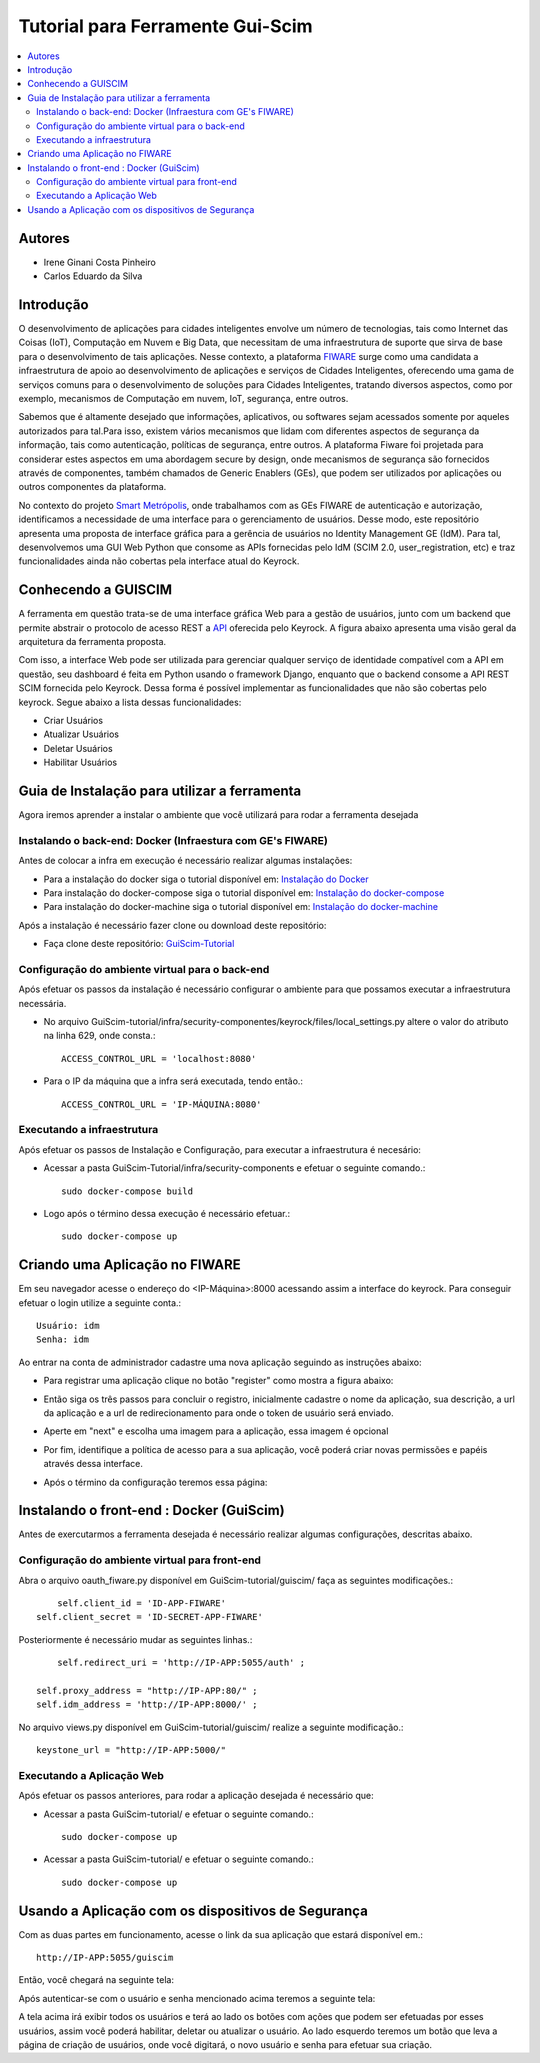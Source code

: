 *************************************
Tutorial para Ferramente Gui-Scim 
*************************************

.. contents::
   :local:
   :depth: 3


.. _autores:

Autores
=======

- Irene Ginani Costa Pinheiro
- Carlos Eduardo da Silva
    
Introdução
===============
    

O desenvolvimento de aplicações para cidades inteligentes envolve um número de tecnologias, tais como Internet das Coisas (IoT), Computação em Nuvem e Big Data, que necessitam de uma infraestrutura de suporte que sirva de base para o desenvolvimento de tais aplicações. 
Nesse contexto, a plataforma `FIWARE <https://www.fiware.org/>`_ surge como uma candidata a infraestrutura de apoio ao desenvolvimento de aplicações e serviços de Cidades Inteligentes, oferecendo uma gama de serviços comuns para o desenvolvimento de soluções para Cidades Inteligentes, tratando diversos aspectos, como por exemplo, mecanismos de Computação em nuvem, IoT, segurança, entre outros.

Sabemos que é altamente desejado que informações, aplicativos, ou softwares sejam acessados somente por aqueles autorizados para tal.Para isso, existem vários mecanismos que lidam com diferentes aspectos de segurança da informação, tais como autenticação, políticas de segurança, entre outros. 
A plataforma Fiware foi projetada para considerar estes aspectos em uma abordagem secure by design, onde mecanismos de segurança são fornecidos através de componentes, também chamados de Generic Enablers (GEs), que podem ser utilizados por aplicações ou outros componentes da plataforma.

No contexto do projeto `Smart Metrópolis <http://smartmetropolis.imd.ufrn.br/>`_, onde trabalhamos com as GEs FIWARE de autenticação e autorização, identificamos a necessidade de uma interface para o gerenciamento de usuários.
Desse modo, este repositório apresenta uma proposta de interface gráfica para a gerência de usuários no Identity Management GE (IdM). 
Para tal, desenvolvemos uma GUI Web Python que consome as APIs fornecidas pelo IdM (SCIM 2.0, user_registration, etc) e traz funcionalidades ainda não cobertas pela interface atual do Keyrock.    
    
Conhecendo a GUISCIM
=======================

A ferramenta em questão trata-se de uma interface gráfica Web para a gestão de usuários, junto com
um backend que permite abstrair o protocolo de acesso REST a `API <https://keyrock.docs.apiary.io/#reference>`_ oferecida
pelo Keyrock. A figura abaixo apresenta uma visão geral da arquitetura da ferramenta proposta. 

.. image:: documentacao/source/imagens/1.png

Com isso, a interface Web pode ser utilizada para gerenciar qualquer serviço de identidade
compatı́vel com a API em questão, seu dashboard é feita em Python usando o framework Django, enquanto
que o backend consome a API REST SCIM fornecida pelo Keyrock. Dessa forma é possível implementar as funcionalidades que não são cobertas pelo keyrock. Segue abaixo a lista dessas funcionalidades:

- Criar Usuários
- Atualizar Usuários
- Deletar Usuários
- Habilitar Usuários


Guia de Instalação para utilizar a ferramenta
==============================================


Agora iremos aprender a instalar o ambiente que você utilizará para rodar a ferramenta desejada


Instalando o back-end: Docker (Infraestura com GE's FIWARE)
-----------------------------------------------------------

Antes de colocar a infra em execução é necessário realizar algumas instalações:

- Para a instalação do docker siga o tutorial disponível em: `Instalação do Docker <https://www.digitalocean.com/community/tutorials/como-instalar-e-usar-o-docker-no-ubuntu-16-04-pt>`_

- Para instalação do docker-compose siga o tutorial disponível em: `Instalação do docker-compose <https://www.digitalocean.com/community/tutorials/how-to-install-docker-compose-on-ubuntu-16-04>`_

- Para instalação do docker-machine siga o tutorial disponível em: `Instalação do docker-machine <https://www.digitalocean.com/community/tutorials/how-to-provision-and-manage-remote-docker-hosts-with-docker-machine-on-ubuntu-16-04>`_

Após a instalação é necessário fazer clone ou download deste repositório:

- Faça clone deste repositório: `GuiScim-Tutorial <https://github.com/FIoT-Client/GuiScim-Tutorial>`_


Configuração do ambiente virtual para o back-end
-------------------------------------------------

Após efetuar os passos da instalação é necessário configurar o ambiente para que possamos executar a infraestrutura necessária.

- No arquivo GuiScim-tutorial/infra/security-componentes/keyrock/files/local_settings.py altere o valor do atributo na linha 629, onde consta.::
				
	ACCESS_CONTROL_URL = 'localhost:8080'

- Para o IP da máquina que a infra será executada, tendo então.::
				
	ACCESS_CONTROL_URL = 'IP-MÁQUINA:8080'

Executando a infraestrutura
----------------------------

Após efetuar os passos de Instalação e Configuração, para executar a infraestrutura é necesário:

- Acessar a pasta GuiScim-Tutorial/infra/security-components e efetuar o seguinte comando.::
					
	sudo docker-compose build

- Logo após o término dessa execução é necessário efetuar.::

	sudo docker-compose up

Criando uma Aplicação no FIWARE
================================

Em seu navegador acesse o endereço do <IP-Máquina>:8000 acessando assim a interface do keyrock. Para conseguir efetuar o login utilize a seguinte conta.:: 

    Usuário: idm
    Senha: idm
 
Ao entrar na conta de administrador cadastre uma nova aplicação seguindo as instruções abaixo:
				 
- Para registrar uma aplicação clique no botão "register" como mostra a figura abaixo: 
.. image:: documentacao/source/imagens/registro-app.png
- Então siga os três passos para concluir o registro, inicialmente cadastre o nome da aplicação, sua descrição, a url da aplicação e a url de redirecionamento para onde o token de usuário será enviado.
.. image:: documentacao/source/imagens/info-registro.png
- Aperte em "next" e escolha uma imagem para a aplicação, essa imagem é opcional
.. image:: documentacao/source/imagens/exibir-aplicacao.png
- Por fim, identifique a política de acesso para a sua aplicação, você poderá criar novas permissões e papéis através dessa interface.
.. image:: documentacao/source/imagens/developer_portal.png    
- Após o término da configuração teremos essa página:
.. image:: documentacao/source/imagens/infos-cadastradas.png


Instalando o front-end : Docker (GuiScim)
=================================================

Antes de exercutarmos a ferramenta desejada é necessário realizar algumas configurações, descritas abaixo.

            
Configuração do ambiente virtual para front-end
------------------------------------------------

Abra o arquivo oauth_fiware.py disponível em GuiScim-tutorial/guiscim/ faça as seguintes modificações.::
	
	self.client_id = 'ID-APP-FIWARE'  
    self.client_secret = 'ID-SECRET-APP-FIWARE'

Posteriormente é necessário mudar as seguintes linhas.::

	self.redirect_uri = 'http://IP-APP:5055/auth' ;

    self.proxy_address = "http://IP-APP:80/" ;
    self.idm_address = 'http://IP-APP:8000/' ;

No arquivo views.py disponível em GuiScim-tutorial/guiscim/ realize a seguinte modificação.::

	keystone_url = "http://IP-APP:5000/"

Executando a Aplicação Web
---------------------------

Após efetuar os passos anteriores, para rodar a aplicação desejada é necessário que:

- Acessar a pasta GuiScim-tutorial/ e efetuar o seguinte comando.::
	
	sudo docker-compose up

- Acessar a pasta GuiScim-tutorial/ e efetuar o seguinte comando.::

	sudo docker-compose up

Usando a Aplicação com os dispositivos de Segurança
===================================================

Com as duas partes em funcionamento, acesse o link da sua aplicação que estará disponível em.::

    http://IP-APP:5055/guiscim

Então, você chegará na seguinte tela:

.. image:: documentacao/source/imagens/tela_autentica.png 

Após autenticar-se com o usuário e senha mencionado acima teremos a seguinte tela:


.. image:: documentacao/source/imagens/lista-usuarios.png 

A tela acima irá exibir todos os usuários e terá ao lado os botões com ações que podem ser efetuadas por esses usuários, assim você poderá
habilitar, deletar ou atualizar o usuário. Ao lado esquerdo teremos um botão que leva a página de criação de usuários, onde você digitará, o novo usuário e senha para efetuar sua criação. 


